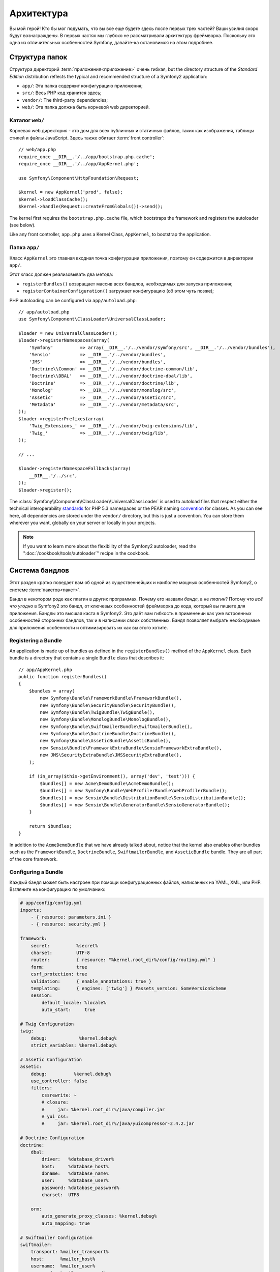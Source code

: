Архитектура
===========

Вы мой герой! Кто бы мог подумать, что вы все еще будете здесь после первых трех частей? Ваши усилия скоро будут вознаграждены. В первых частях мы глубоко не рассматривали архитектуру фреймворка. Поскольку это одна из отличительных особенностей Symfony, давайте-ка остановимся на этом подробнее.

Структура папок
---------------

Структура директорий :term:`приложения<приложение>` очень гибкая,
but the directory structure of the *Standard Edition* distribution reflects
the typical and recommended structure of a Symfony2 application:

* ``app/``:    Эта папка содержит конфигурацию приложения;
* ``src/``:    Весь PHP код хранится здесь;
* ``vendor/``: The third-party dependencies;
* ``web/``:    Эта папка должна быть корневой web директорией.

Каталог ``web/``
~~~~~~~~~~~~~~~~

Корневая web директория - это дом для всех публичных и статичных файлов, таких
как изображения, таблицы стилей и файлы JavaScript. Здесь также обитает
:term:`front controller`::

    // web/app.php
    require_once __DIR__.'/../app/bootstrap.php.cache';
    require_once __DIR__.'/../app/AppKernel.php';

    use Symfony\Component\HttpFoundation\Request;

    $kernel = new AppKernel('prod', false);
    $kernel->loadClassCache();
    $kernel->handle(Request::createFromGlobals())->send();

The kernel first requires the ``bootstrap.php.cache`` file, which bootstraps
the framework and registers the autoloader (see below).

Like any front controller, ``app.php`` uses a Kernel Class, ``AppKernel``, to
bootstrap the application.

.. _the-app-dir:

Папка ``app/``
~~~~~~~~~~~~~~

Класс ``AppKernel`` это главная входная точка конфигурации приложения, поэтому
он содержится в директории ``app/``.

Этот класс должен реализовывать два метода:

* ``registerBundles()`` возвращает массив всех бандлов, необходимых для
  запуска приложения;

* ``registerContainerConfiguration()`` загружает конфигурацию  (об этом чуть позже);

PHP autoloading can be configured via ``app/autoload.php``::

    // app/autoload.php
    use Symfony\Component\ClassLoader\UniversalClassLoader;

    $loader = new UniversalClassLoader();
    $loader->registerNamespaces(array(
        'Symfony'          => array(__DIR__.'/../vendor/symfony/src', __DIR__.'/../vendor/bundles'),
        'Sensio'           => __DIR__.'/../vendor/bundles',
        'JMS'              => __DIR__.'/../vendor/bundles',
        'Doctrine\\Common' => __DIR__.'/../vendor/doctrine-common/lib',
        'Doctrine\\DBAL'   => __DIR__.'/../vendor/doctrine-dbal/lib',
        'Doctrine'         => __DIR__.'/../vendor/doctrine/lib',
        'Monolog'          => __DIR__.'/../vendor/monolog/src',
        'Assetic'          => __DIR__.'/../vendor/assetic/src',
        'Metadata'         => __DIR__.'/../vendor/metadata/src',
    ));
    $loader->registerPrefixes(array(
        'Twig_Extensions_' => __DIR__.'/../vendor/twig-extensions/lib',
        'Twig_'            => __DIR__.'/../vendor/twig/lib',
    ));

    // ...

    $loader->registerNamespaceFallbacks(array(
        __DIR__.'/../src',
    ));
    $loader->register();

The :class:`Symfony\\Component\\ClassLoader\\UniversalClassLoader` is used to
autoload files that respect either the technical interoperability `standards`_
for PHP 5.3 namespaces or the PEAR naming `convention`_ for classes. As you
can see here, all dependencies are stored under the ``vendor/`` directory, but
this is just a convention. You can store them wherever you want, globally on
your server or locally in your projects.

.. note::

    If you want to learn more about the flexibility of the Symfony2
    autoloader, read the ":doc:`/cookbook/tools/autoloader`" recipe in the
    cookbook.

Система бандлов
---------------

Этот раздел кратко поведает вам об одной из существеннейших и наиболее мощных
особенностей Symfony2, о системе :term:`пакетов<пакет>`.

Бандл в некотором роде как плагин в других программах. Почему его назвали
*бандл*, а не *плагин*? Потому что *всё что угодно* в Symfony2 это бандл, от
ключевых особенностей фреймворка до кода, который вы пишете для приложения.
Бандлы это высшая каста в Symfony2. Это даёт вам гибкость в применении как уже
встроенных особенностей сторонних бандлов, так и в написании своих собственных.
Бандл позволяет выбрать необходимые для приложения особенности и оптимизировать
их как вы этого хотите.

Registering a Bundle
~~~~~~~~~~~~~~~~~~~~

An application is made up of bundles as defined in the ``registerBundles()``
method of the ``AppKernel`` class. Each bundle is a directory that contains
a single ``Bundle`` class that describes it::

    // app/AppKernel.php
    public function registerBundles()
    {
        $bundles = array(
            new Symfony\Bundle\FrameworkBundle\FrameworkBundle(),
            new Symfony\Bundle\SecurityBundle\SecurityBundle(),
            new Symfony\Bundle\TwigBundle\TwigBundle(),
            new Symfony\Bundle\MonologBundle\MonologBundle(),
            new Symfony\Bundle\SwiftmailerBundle\SwiftmailerBundle(),
            new Symfony\Bundle\DoctrineBundle\DoctrineBundle(),
            new Symfony\Bundle\AsseticBundle\AsseticBundle(),
            new Sensio\Bundle\FrameworkExtraBundle\SensioFrameworkExtraBundle(),
            new JMS\SecurityExtraBundle\JMSSecurityExtraBundle(),
        );

        if (in_array($this->getEnvironment(), array('dev', 'test'))) {
            $bundles[] = new Acme\DemoBundle\AcmeDemoBundle();
            $bundles[] = new Symfony\Bundle\WebProfilerBundle\WebProfilerBundle();
            $bundles[] = new Sensio\Bundle\DistributionBundle\SensioDistributionBundle();
            $bundles[] = new Sensio\Bundle\GeneratorBundle\SensioGeneratorBundle();
        }

        return $bundles;
    }

In addition to the ``AcmeDemoBundle`` that we have already talked about, notice
that the kernel also enables other bundles such as the ``FrameworkBundle``,
``DoctrineBundle``, ``SwiftmailerBundle``, and ``AsseticBundle`` bundle.
They are all part of the core framework.

Configuring a Bundle
~~~~~~~~~~~~~~~~~~~~

Каждый бандл может быть настроен при помощи конфигурационных файлов, написанных
на YAML, XML, или PHP. Взгляните на конфигурацию по умолчанию:

.. code-block:: yaml

    # app/config/config.yml
    imports:
        - { resource: parameters.ini }
        - { resource: security.yml }

    framework:
        secret:          %secret%
        charset:         UTF-8
        router:          { resource: "%kernel.root_dir%/config/routing.yml" }
        form:            true
        csrf_protection: true
        validation:      { enable_annotations: true }
        templating:      { engines: ['twig'] } #assets_version: SomeVersionScheme
        session:
            default_locale: %locale%
            auto_start:     true

    # Twig Configuration
    twig:
        debug:            %kernel.debug%
        strict_variables: %kernel.debug%

    # Assetic Configuration
    assetic:
        debug:          %kernel.debug%
        use_controller: false
        filters:
            cssrewrite: ~
            # closure:
            #     jar: %kernel.root_dir%/java/compiler.jar
            # yui_css:
            #     jar: %kernel.root_dir%/java/yuicompressor-2.4.2.jar

    # Doctrine Configuration
    doctrine:
        dbal:
            driver:   %database_driver%
            host:     %database_host%
            dbname:   %database_name%
            user:     %database_user%
            password: %database_password%
            charset:  UTF8

        orm:
            auto_generate_proxy_classes: %kernel.debug%
            auto_mapping: true

    # Swiftmailer Configuration
    swiftmailer:
        transport: %mailer_transport%
        host:      %mailer_host%
        username:  %mailer_user%
        password:  %mailer_password%

    jms_security_extra:
        secure_controllers:  true
        secure_all_services: false

Each entry like ``framework`` defines the configuration for a specific bundle.
For example, ``framework`` configures the ``FrameworkBundle`` while ``swiftmailer``
configures the ``SwiftmailerBundle``.

Каждое `окружение` (:term:`environment`) может переопределять стандартную
конфигурацию, задавая специфичный конфигурационный файл. For example, the ``dev`` environment loads the
``config_dev.yml`` file, which loads the main configuration (i.e. ``config.yml``)
and then modifies it to add some debugging tools:

.. code-block:: yaml

    # app/config/config_dev.yml
    imports:
        - { resource: config.yml }

    framework:
        router:   { resource: "%kernel.root_dir%/config/routing_dev.yml" }
        profiler: { only_exceptions: false }

    web_profiler:
        toolbar: true
        intercept_redirects: false

    monolog:
        handlers:
            main:
                type:  stream
                path:  %kernel.logs_dir%/%kernel.environment%.log
                level: debug
            firephp:
                type:  firephp
                level: info

    assetic:
        use_controller: true

Extending a Bundle
~~~~~~~~~~~~~~~~~~

In addition to being a nice way to organize and configure your code, a bundle
can extend another bundle. Bundle inheritance allows you to override any existing
bundle in order to customize its controllers, templates, or any of its files.
This is where the logical names (e.g. ``@AcmeDemoBundle/Controller/SecuredController.php``)
come in handy: they abstract where the resource is actually stored.

Logical File Names
..................

When you want to reference a file from a bundle, use this notation:
``@BUNDLE_NAME/path/to/file``; Symfony2 will resolve ``@BUNDLE_NAME``
to the real path to the bundle. For instance, the logical path
``@AcmeDemoBundle/Controller/DemoController.php`` would be converted to
``src/Acme/DemoBundle/Controller/DemoController.php``, because Symfony knows
the location of the ``AcmeDemoBundle``.

Logical Controller Names
........................

For controllers, you need to reference method names using the format
``BUNDLE_NAME:CONTROLLER_NAME:ACTION_NAME``. For instance,
``AcmeDemoBundle:Welcome:index`` maps to the ``indexAction`` method from the
``Acme\DemoBundle\Controller\WelcomeController`` class.

Logical Template Names
......................

For templates, the logical name ``AcmeDemoBundle:Welcome:index.html.twig`` is
converted to the file path ``src/Acme/DemoBundle/Resources/views/Welcome/index.html.twig``.
Templates become even more interesting when you realize they don't need to be
stored on the filesystem. You can easily store them in a database table for
instance.

Extending Bundles
.................

If you follow these conventions, then you can use :doc:`bundle inheritance</cookbook/bundles/inheritance>`
to "override" files, controllers or templates. For example, if a new bundle
called ``AcmeNewBundle`` extended the ``AcmeDemoBundle``, then Symfony would
try to load the ``AcmeDemoBundle:Welcome:index`` controller from ``AcmeNewBundle``
first, and then look inside ``AcmeDemoBundle`` second.

Do you understand now why Symfony2 is so flexible? Share your bundles between
applications, store them locally or globally, your choice.

.. _using-vendors:

Using Vendors
-------------

Скорее всего ваше приложение будет зависеть и от сторонних библиотек. Они должны
хранится в папке ``vendor/``. Она уже содержит библиотеки Symfony2,
библиотеку SwiftMailer, Doctrine ORM, систему шаблонизации Twig и
некоторые другие сторонние библиотеки.


Кэширование и Логи
------------------

Symfony2 is probably one of the fastest full-stack frameworks around. But how
can it be so fast if it parses and interprets tens of YAML and XML files for
each request? The speed is partly due to its cache system. The application
configuration is only parsed for the very first request and then compiled down
to plain PHP code stored in the ``app/cache/`` directory. In the development
environment, Symfony2 is smart enough to flush the cache when you change a
file. But in the production environment, it is your responsibility to clear
the cache when you update your code or change its configuration.

When developing a web application, things can go wrong in many ways. The log
files in the ``app/logs/`` directory tell you everything about the requests
and help you fix the problem quickly.

Интерфейс командной строки
--------------------------

Все приложения идут с интерфейсом командной строки (``app/console``),
который
помогает обслуживать приложение. Он предоставляет команды, которые увеличивают
вашу продуктивность, автоматизируя частые и повторяющиеся задачи.

Запустите консоль без агрументов, чтобы получить представление о её возможностях:

.. code-block:: bash

    php app/console

Опция ``--help`` поможет вам уточнить возможности использования команды:

.. code-block:: bash

    php app/console router:debug --help

Заключительное слово
--------------------

Называйте меня сумасшедшим, но после прочтения этой части, вам должно быть
комфортно перемещать любые вещи и при этом заставить Symfony2 работать на вас.
В Symfony2 всё сделано так, чтобы вы смогли настроить его на ваше усмотрение.
Так что, переименовывайте и перемещайте директории как вам угодно.

Для начала этого достаточно. Вам ещё предстоит многому научиться, от
тестирования до отправки почты, чтобы стать мастером Symfony2. Готовы
погрузиться в чтение сейчас? Следуйте на официальную страницу руководств :doc:`/book/index` и выбирайте любую тему.

.. _standards:               http://groups.google.com/group/php-standards/web/psr-0-final-proposal
.. _convention:              http://pear.php.net/
